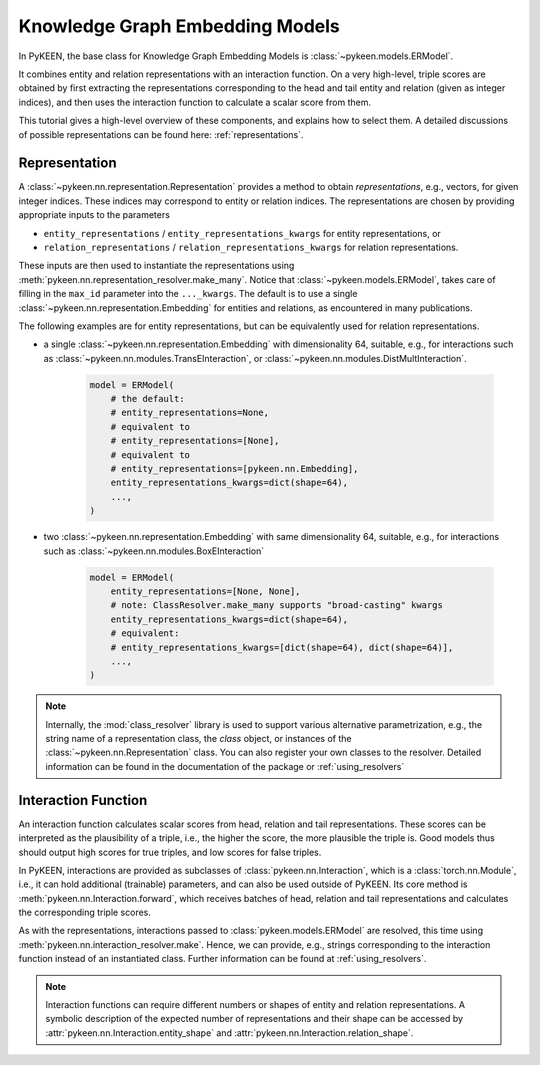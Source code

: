 Knowledge Graph Embedding Models
================================
In PyKEEN, the base class for Knowledge Graph Embedding Models is :class:`~pykeen.models.ERModel`.

It combines entity and relation representations with an interaction function.
On a very high-level, triple scores are obtained by first extracting the representations
corresponding to the head and tail entity and relation (given as integer indices), and then
uses the interaction function to calculate a scalar score from them.

This tutorial gives a high-level overview of these components, and explains how to select them.
A detailed discussions of possible representations can be found here: :ref:`representations`.

Representation
--------------
A :class:`~pykeen.nn.representation.Representation` provides a method to obtain *representations*, e.g.,
vectors, for given integer indices. These indices may correspond to entity or relation indices.
The representations are chosen by providing appropriate inputs to the parameters

* ``entity_representations`` / ``entity_representations_kwargs`` for entity representations, or
* ``relation_representations`` / ``relation_representations_kwargs`` for relation representations.

These inputs are then used to instantiate the representations using
:meth:`pykeen.nn.representation_resolver.make_many`. Notice that
:class:`~pykeen.models.ERModel`, takes care of filling in the ``max_id`` parameter into the ``..._kwargs``.
The default is to use a single :class:`~pykeen.nn.representation.Embedding` for entities and relations, as
encountered in many publications.

The following examples are for entity representations, but can be equivalently used for relation representations.

* a single :class:`~pykeen.nn.representation.Embedding` with dimensionality 64, suitable, e.g., for interactions such as
  :class:`~pykeen.nn.modules.TransEInteraction`, or :class:`~pykeen.nn.modules.DistMultInteraction`.

    .. code-block:: python

        model = ERModel(
            # the default:
            # entity_representations=None,
            # equivalent to
            # entity_representations=[None],
            # equivalent to
            # entity_representations=[pykeen.nn.Embedding],
            entity_representations_kwargs=dict(shape=64),
            ...,
        )

*  two :class:`~pykeen.nn.representation.Embedding` with same dimensionality 64, suitable, e.g., for interactions such as
   :class:`~pykeen.nn.modules.BoxEInteraction`

    .. code-block:: python

        model = ERModel(
            entity_representations=[None, None],
            # note: ClassResolver.make_many supports "broad-casting" kwargs
            entity_representations_kwargs=dict(shape=64),
            # equivalent:
            # entity_representations_kwargs=[dict(shape=64), dict(shape=64)],
            ...,
        )

.. note ::

    Internally, the :mod:`class_resolver` library is used to support various alternative parametrization, e.g.,
    the string name of a representation class, the `class` object, or instances of the
    :class:`~pykeen.nn.Representation` class. You can also register your own classes to the resolver. Detailed
    information can be found in the documentation of the package or :ref:`using_resolvers`


Interaction Function
--------------------
An interaction function calculates scalar scores from head, relation and tail representations.
These scores can be interpreted as the plausibility of a triple, i.e., the higher the score, the more plausible
the triple is. Good models thus should output high scores for true triples, and low scores for false triples.

In PyKEEN, interactions are provided as subclasses of :class:`pykeen.nn.Interaction`, which is a
:class:`torch.nn.Module`, i.e., it can hold additional (trainable) parameters, and can also be used outside of PyKEEN.
Its core method is :meth:`pykeen.nn.Interaction.forward`, which receives batches of head, relation and tail
representations and calculates the corresponding triple scores.

As with the representations, interactions passed to :class:`pykeen.models.ERModel` are resolved, this time using
:meth:`pykeen.nn.interaction_resolver.make`. Hence, we can provide, e.g., strings corresponding to the interaction
function instead of an instantiated class. Further information can be found at :ref:`using_resolvers`.

.. note ::

    Interaction functions can require different numbers or shapes of entity and relation representations.
    A symbolic description of the expected number of representations and their shape can be accessed by
    :attr:`pykeen.nn.Interaction.entity_shape` and :attr:`pykeen.nn.Interaction.relation_shape`.
